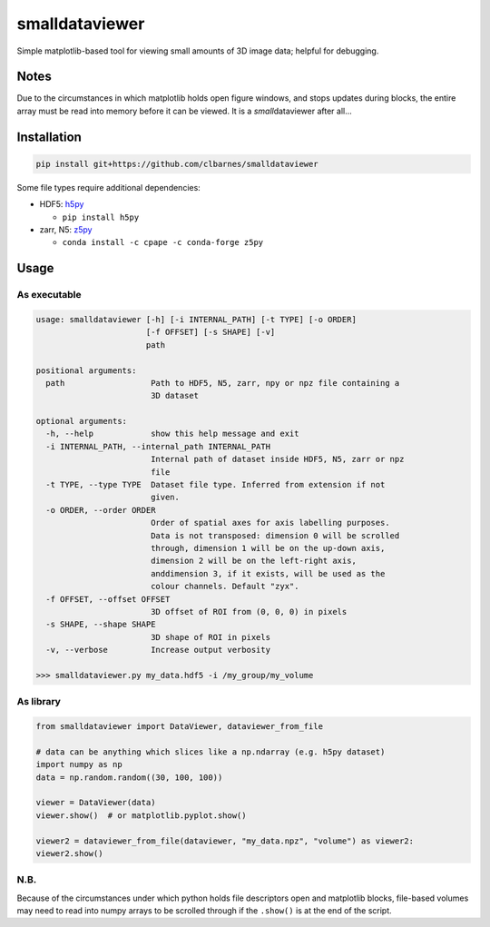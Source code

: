 smalldataviewer
===============

Simple matplotlib-based tool for viewing small amounts of 3D image data;
helpful for debugging.

Notes
-----

Due to the circumstances in which matplotlib holds open figure windows,
and stops updates during blocks, the entire array must be read into
memory before it can be viewed. It is a *small*\ dataviewer after all...

Installation
------------

.. code:: bash

    pip install git+https://github.com/clbarnes/smalldataviewer

Some file types require additional dependencies:

-  HDF5: h5py_

   -  ``pip install h5py``

-  zarr, N5: z5py_

   -  ``conda install -c cpape -c conda-forge z5py``

.. _h5py: http://docs.h5py.org/en/latest/build.html
.. _z5py: https://github.com/constantinpape/z5

Usage
-----

As executable
~~~~~~~~~~~~~

.. code:: bash

    usage: smalldataviewer [-h] [-i INTERNAL_PATH] [-t TYPE] [-o ORDER]
                           [-f OFFSET] [-s SHAPE] [-v]
                           path

    positional arguments:
      path                  Path to HDF5, N5, zarr, npy or npz file containing a
                            3D dataset

    optional arguments:
      -h, --help            show this help message and exit
      -i INTERNAL_PATH, --internal_path INTERNAL_PATH
                            Internal path of dataset inside HDF5, N5, zarr or npz
                            file
      -t TYPE, --type TYPE  Dataset file type. Inferred from extension if not
                            given.
      -o ORDER, --order ORDER
                            Order of spatial axes for axis labelling purposes.
                            Data is not transposed: dimension 0 will be scrolled
                            through, dimension 1 will be on the up-down axis,
                            dimension 2 will be on the left-right axis,
                            anddimension 3, if it exists, will be used as the
                            colour channels. Default "zyx".
      -f OFFSET, --offset OFFSET
                            3D offset of ROI from (0, 0, 0) in pixels
      -s SHAPE, --shape SHAPE
                            3D shape of ROI in pixels
      -v, --verbose         Increase output verbosity

    >>> smalldataviewer.py my_data.hdf5 -i /my_group/my_volume

As library
~~~~~~~~~~

.. code:: python

    from smalldataviewer import DataViewer, dataviewer_from_file

    # data can be anything which slices like a np.ndarray (e.g. h5py dataset)
    import numpy as np
    data = np.random.random((30, 100, 100))

    viewer = DataViewer(data)
    viewer.show()  # or matplotlib.pyplot.show()

    viewer2 = dataviewer_from_file(dataviewer, "my_data.npz", "volume") as viewer2:
    viewer2.show()

N.B.
~~~~

Because of the circumstances under which python holds file descriptors open and
matplotlib blocks, file-based volumes may need to read into numpy arrays to be
scrolled through if the ``.show()`` is at the end of the script.
